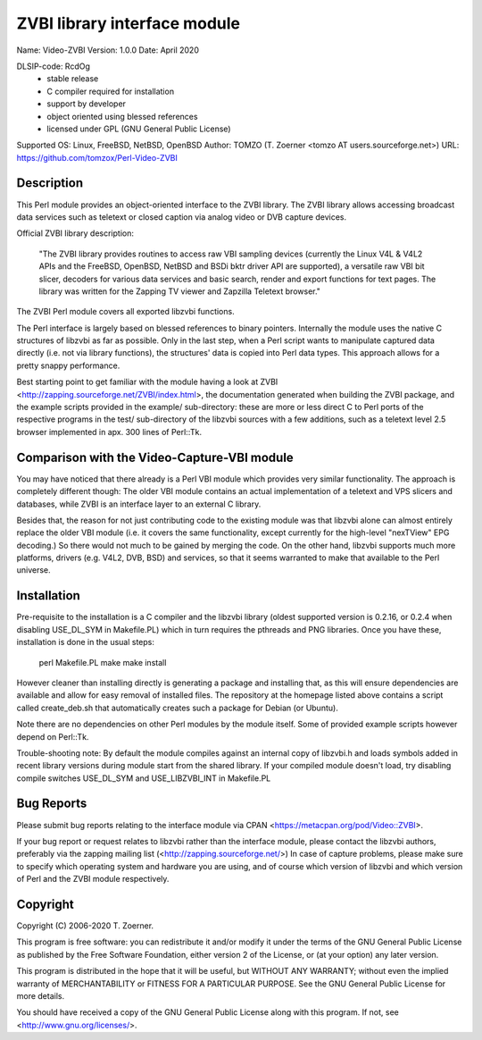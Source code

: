 =============================
ZVBI library interface module
=============================

Name:           Video-ZVBI
Version:        1.0.0
Date:           April 2020

DLSIP-code:     RcdOg
                - stable release
                - C compiler required for installation
                - support by developer
                - object oriented using blessed references
                - licensed under GPL (GNU General Public License)

Supported OS:   Linux, FreeBSD, NetBSD, OpenBSD
Author:         TOMZO (T. Zoerner <tomzo AT users.sourceforge.net>)
URL:            https://github.com/tomzox/Perl-Video-ZVBI


Description
-----------

This Perl module provides an object-oriented interface to the ZVBI
library. The ZVBI library allows accessing broadcast data services such
as teletext or closed caption via analog video or DVB capture devices.

Official ZVBI library description:

  "The ZVBI library provides routines to access raw VBI sampling devices
  (currently the Linux V4L & V4L2 APIs and the FreeBSD, OpenBSD,
  NetBSD and BSDi bktr driver API are supported), a versatile raw VBI
  bit slicer, decoders for various data services and basic search, render
  and export functions for text pages. The library was written for the
  Zapping TV viewer and Zapzilla Teletext browser."

The ZVBI Perl module covers all exported libzvbi functions.

The Perl interface is largely based on blessed references to binary
pointers. Internally the module uses the native C structures of libzvbi
as far as possible.  Only in the last step, when a Perl script wants
to manipulate captured data directly (i.e. not via library functions),
the structures' data is copied into Perl data types.  This approach
allows for a pretty snappy performance.

Best starting point to get familiar with the module having a look at
ZVBI <http://zapping.sourceforge.net/ZVBI/index.html>, the documentation
generated when building the ZVBI package, and the example scripts
provided in the example/ sub-directory: these are more or less direct C
to Perl ports of the respective programs in the test/ sub-directory of
the libzvbi sources with a few additions, such as a teletext level 2.5
browser implemented in apx. 300 lines of Perl::Tk.


Comparison with the Video-Capture-VBI module
---------------------------------------------

You may have noticed that there already is a Perl VBI module which
provides very similar functionality.  The approach is completely
different though: The older VBI module contains an actual implementation
of a teletext and VPS slicers and databases, while ZVBI is an interface
layer to an external C library.

Besides that, the reason for not just contributing code to the
existing module was that libzvbi alone can almost entirely replace
the older VBI module (i.e. it covers the same functionality, except
currently for the high-level "nexTView" EPG decoding.)  So there would
not much to be gained by merging the code. On the other hand, libzvbi
supports much more platforms, drivers (e.g. V4L2, DVB, BSD) and services,
so that it seems warranted to make that available to the Perl universe.


Installation
------------

Pre-requisite to the installation is a C compiler and the libzvbi
library (oldest supported version is 0.2.16, or 0.2.4 when disabling
USE_DL_SYM in Makefile.PL) which in turn requires the pthreads and
PNG libraries. Once you have these, installation is done in the
usual steps:

    perl Makefile.PL
    make
    make install

However cleaner than installing directly is generating a package and
installing that, as this will ensure dependencies are available and
allow for easy removal of installed files. The repository at the
homepage listed above contains a script called create_deb.sh that
automatically creates such a package for Debian (or Ubuntu).

Note there are no dependencies on other Perl modules by the module
itself. Some of provided example scripts however depend on Perl::Tk.

Trouble-shooting note: By default the module compiles against an
internal copy of libzvbi.h and loads symbols added in recent library
versions during module start from the shared library. If your compiled
module doesn't load, try disabling compile switches USE_DL_SYM and
USE_LIBZVBI_INT in Makefile.PL


Bug Reports
-----------

Please submit bug reports relating to the interface module via
CPAN <https://metacpan.org/pod/Video::ZVBI>.

If your bug report or request relates to libzvbi rather than the
interface module, please contact the libzvbi authors, preferably
via the zapping mailing list (<http://zapping.sourceforge.net/>)
In case of capture problems, please make sure to specify which
operating system and hardware you are using, and of course which
version of libzvbi and which version of Perl and the ZVBI module
respectively.


Copyright
---------

Copyright (C) 2006-2020 T. Zoerner.

This program is free software: you can redistribute it and/or modify
it under the terms of the GNU General Public License as published by
the Free Software Foundation, either version 2 of the License, or
(at your option) any later version.

This program is distributed in the hope that it will be useful,
but WITHOUT ANY WARRANTY; without even the implied warranty of
MERCHANTABILITY or FITNESS FOR A PARTICULAR PURPOSE.  See the
GNU General Public License for more details.

You should have received a copy of the GNU General Public License
along with this program.  If not, see <http://www.gnu.org/licenses/>.
